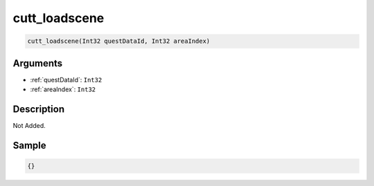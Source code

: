 .. _cutt_loadscene:

cutt_loadscene
========================

.. code-block:: text

	cutt_loadscene(Int32 questDataId, Int32 areaIndex)


Arguments
------------

* :ref:`questDataId`: ``Int32``
* :ref:`areaIndex`: ``Int32``

Description
-------------

Not Added.

Sample
-------------

.. code-block:: json

	{}

